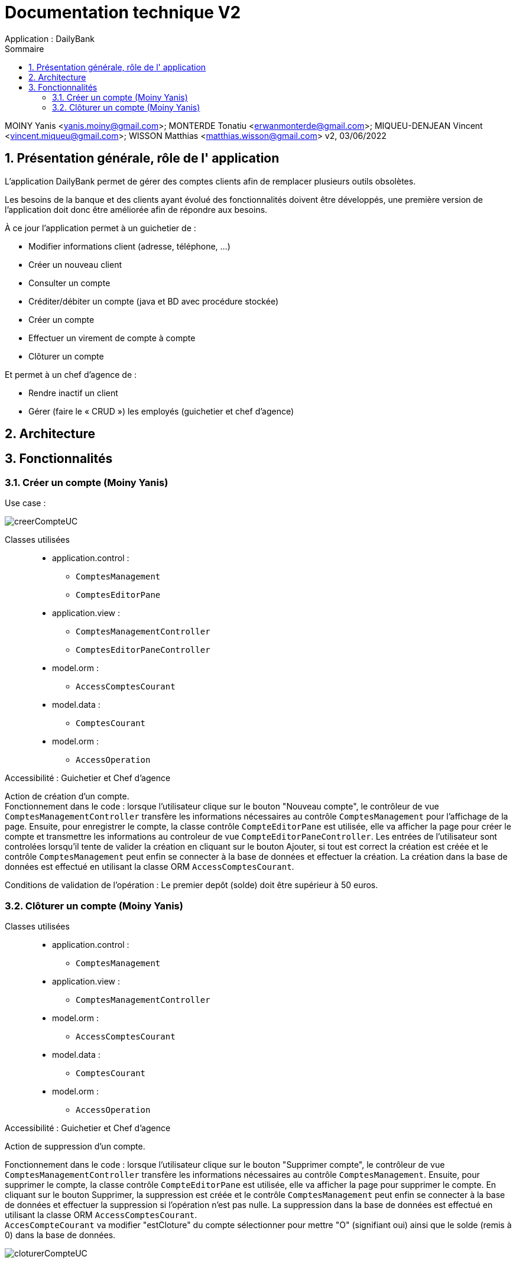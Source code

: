 :toc: left                                                       
:toclevels: 4 
:toc-title: Sommaire
:nofooter:

= Documentation technique V2
Application : DailyBank

MOINY Yanis <yanis.moiny@gmail.com>; MONTERDE Tonatiu <erwanmonterde@gmail.com>; MIQUEU-DENJEAN Vincent <vincent.miqueu@gmail.com>; WISSON Matthias <matthias.wisson@gmail.com> 
v2, 03/06/2022
          
:sectnums:                                                        

:description: Example AsciiDoc document                             
:keywords: AsciiDoc                          

== [[bookmark-a]] Présentation générale, rôle de l' application

L'application DailyBank permet de gérer des comptes clients afin de remplacer plusieurs outils obsolètes.

Les besoins de la banque et des clients ayant évolué des fonctionnalités doivent être développés, une première version de l'application doit donc être améliorée afin de répondre aux besoins.

À ce jour l'application permet à un guichetier de : 

*** Modifier informations client (adresse, téléphone, …)
*** Créer un nouveau client
*** Consulter un compte
*** Créditer/débiter un compte (java et BD avec procédure stockée)
*** Créer un compte
*** Effectuer un virement de compte à compte
*** Clôturer un compte

Et permet à un chef d'agence de : 

*** Rendre inactif un client
*** Gérer (faire le « CRUD ») les employés (guichetier et chef d’agence)

== Architecture 

== Fonctionnalités

=== Créer un compte (Moiny Yanis)

Use case :

image::Images/creerCompteUC.png[]

Classes utilisées :: 

* application.control :  
** `ComptesManagement`
** `ComptesEditorPane`

* application.view :
** `ComptesManagementController`
** `ComptesEditorPaneController`

* model.orm :
** `AccessComptesCourant`

* model.data : 
** `ComptesCourant`

* model.orm :
** `AccessOperation`

Accessibilité : Guichetier et Chef d'agence +

Action de création d'un compte. +
Fonctionnement dans le code : lorsque l'utilisateur clique sur le bouton "Nouveau compte", le contrôleur de vue `ComptesManagementController` transfère les informations nécessaires au contrôle `ComptesManagement` pour l'affichage de la page. Ensuite, pour enregistrer le compte, la classe contrôle `CompteEditorPane` est utilisée, elle va afficher la page pour créer le compte et transmettre les informations au controleur de vue `CompteEditorPaneController`. Les entrées de l'utilisateur sont controlées lorsqu'il tente de valider la création en cliquant sur le bouton Ajouter, si tout est correct la création est créée et le contrôle `ComptesManagement` peut enfin se connecter à la base de données et effectuer la création. La création dans la base de données est effectué en utilisant la classe ORM `AccessComptesCourant`. +

Conditions de validation de l'opération : Le premier depôt (solde) doit être supérieur à 50 euros. +

=== Clôturer un compte (Moiny Yanis)

Classes utilisées ::

* application.control :  
** `ComptesManagement`

* application.view :
** `ComptesManagementController`

* model.orm :
** `AccessComptesCourant`

* model.data : 
** `ComptesCourant`

* model.orm :
** `AccessOperation`

Accessibilité : Guichetier et Chef d'agence +

Action de suppression d'un compte. +

Fonctionnement dans le code : lorsque l'utilisateur clique sur le bouton "Supprimer compte", le contrôleur de vue `ComptesManagementController` transfère les informations nécessaires au contrôle `ComptesManagement`. Ensuite, pour supprimer le compte, la classe contrôle `CompteEditorPane` est utilisée, elle va afficher la page pour supprimer le compte. En cliquant sur le bouton Supprimer, la suppression est créée et le contrôle `ComptesManagement` peut enfin se connecter à la base de données et effectuer la suppression si l'opération n'est pas nulle. La suppression dans la base de données est effectué en utilisant la classe ORM `AccessComptesCourant`. +
`AccesCompteCourant` va modifier "estCloture" du compte sélectionner pour mettre "O" (signifiant oui) ainsi que le solde (remis à 0) dans la base de données.

image::Images/cloturerCompteUC.png[]
